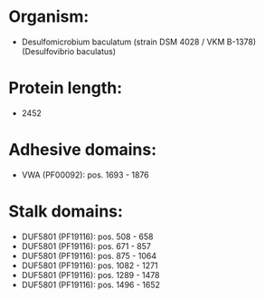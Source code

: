 * Organism:
- Desulfomicrobium baculatum (strain DSM 4028 / VKM B-1378) (Desulfovibrio baculatus)
* Protein length:
- 2452
* Adhesive domains:
- VWA (PF00092): pos. 1693 - 1876
* Stalk domains:
- DUF5801 (PF19116): pos. 508 - 658
- DUF5801 (PF19116): pos. 671 - 857
- DUF5801 (PF19116): pos. 875 - 1064
- DUF5801 (PF19116): pos. 1082 - 1271
- DUF5801 (PF19116): pos. 1289 - 1478
- DUF5801 (PF19116): pos. 1496 - 1652


